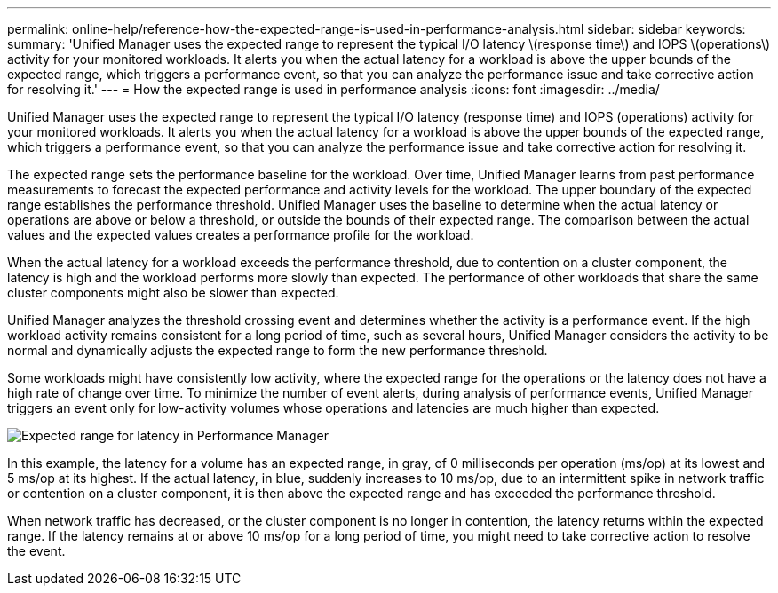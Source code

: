 ---
permalink: online-help/reference-how-the-expected-range-is-used-in-performance-analysis.html
sidebar: sidebar
keywords: 
summary: 'Unified Manager uses the expected range to represent the typical I/O latency \(response time\) and IOPS \(operations\) activity for your monitored workloads. It alerts you when the actual latency for a workload is above the upper bounds of the expected range, which triggers a performance event, so that you can analyze the performance issue and take corrective action for resolving it.'
---
= How the expected range is used in performance analysis
:icons: font
:imagesdir: ../media/

[.lead]
Unified Manager uses the expected range to represent the typical I/O latency (response time) and IOPS (operations) activity for your monitored workloads. It alerts you when the actual latency for a workload is above the upper bounds of the expected range, which triggers a performance event, so that you can analyze the performance issue and take corrective action for resolving it.

The expected range sets the performance baseline for the workload. Over time, Unified Manager learns from past performance measurements to forecast the expected performance and activity levels for the workload. The upper boundary of the expected range establishes the performance threshold. Unified Manager uses the baseline to determine when the actual latency or operations are above or below a threshold, or outside the bounds of their expected range. The comparison between the actual values and the expected values creates a performance profile for the workload.

When the actual latency for a workload exceeds the performance threshold, due to contention on a cluster component, the latency is high and the workload performs more slowly than expected. The performance of other workloads that share the same cluster components might also be slower than expected.

Unified Manager analyzes the threshold crossing event and determines whether the activity is a performance event. If the high workload activity remains consistent for a long period of time, such as several hours, Unified Manager considers the activity to be normal and dynamically adjusts the expected range to form the new performance threshold.

Some workloads might have consistently low activity, where the expected range for the operations or the latency does not have a high rate of change over time. To minimize the number of event alerts, during analysis of performance events, Unified Manager triggers an event only for low-activity volumes whose operations and latencies are much higher than expected.

image::../media/opm-expected-range-jpg.gif[Expected range for latency in Performance Manager]

In this example, the latency for a volume has an expected range, in gray, of 0 milliseconds per operation (ms/op) at its lowest and 5 ms/op at its highest. If the actual latency, in blue, suddenly increases to 10 ms/op, due to an intermittent spike in network traffic or contention on a cluster component, it is then above the expected range and has exceeded the performance threshold.

When network traffic has decreased, or the cluster component is no longer in contention, the latency returns within the expected range. If the latency remains at or above 10 ms/op for a long period of time, you might need to take corrective action to resolve the event.
